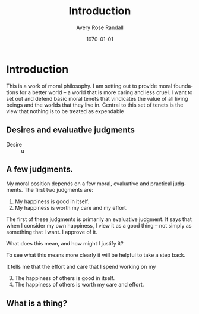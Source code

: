 #+options: ':t *:t -:t ::t <:t H:3 \n:nil ^:t arch:headline author:t
#+options: broken-links:nil c:nil creator:nil d:(not "LOGBOOK") date:t e:t
#+options: email:nil f:t inline:nil num:t p:nil pri:nil prop:nil stat:t tags:t
#+options: tasks:t tex:t timestamp:t title:t toc:t todo:t |:t
#+title: Introduction
#+author: Avery Rose Randall
#+email: l.avery.randall@gmail.com
#+language: en
#+select_tags: export
#+exclude_tags: noexport
#+cite_export:
#+latex_class: blank
#+latex_class_options:
#+latex_header:
#+latex_header_extra:
#+description:
#+keywords:
#+subtitle:
#+latex_engraved_theme:
#+date: \today

#+export_file_name: ../Chapters/Introduction

* Contents                                                       :noexport:toc:
- [[#introduction][Introduction]]
  - [[#desires-and-evaluative-judgments][Desires and evaluative judgments]]
  - [[#a-few-judgments][A few judgments.]]
  - [[#what-is-a-thing][What is a thing?]]

* Introduction
:PROPERTIES:
:CUSTOM_ID: ch:int
:ID:       1e474d24-9ae2-4130-9665-3e9c8717df8a
:END:

This is a work of moral philosophy.
I am setting out to provide moral foundations for a better world -- a world that
is more caring and less cruel.
I want to set out and defend basic moral tenets that vindicates the value of all
living beings and the worlds that they live in.
Central to this set of tenets is the view that nothing is to be treated as
expendable

** Desires and evaluative judgments
- Desire ::
  u
** A few judgments.
:PROPERTIES:
:CUSTOM_ID: sec:judgments
:END:

# I am trying to build up a sort of ethical position. I don't know if I am
# succeeding but it is going Ok.
My moral position depends on a few moral, evaluative and practical
judgments.
The first two judgments are:
1. My happiness is good in itself.
2. My happiness is worth my care and my effort.
The first of these judgments is primarily an evaluative judgment.
It says that when I consider my own happiness, I view it as a good thing --
not simply as something that I want.
I approve of it.

What does this mean, and how might I justify it?

To see what this means more clearly it will be helpful to take a step back.


It tells me that the effort and care that I spend working on my

3. [@3] The happiness of others is good in itself.
4. The happiness of others is worth my care and effort.


** What is a thing?
:PROPERTIES:
:CUSTOM_ID: sec:whatisthing
:END:

* Notes :noexport:
There are several things that I want to do with this book.

The most important thing, I think is to make a world that is less shit than the
one that we are currently in.
Sometimes, I just start writing because I don't knew what else to do.
I am not sure that this is as helpful as it might otherwise be, but I do feel
like it is at least one way for me to get going.
There is no way that I can do this in a way that does not make me feel like I am
destroying my own

I find that the world is
** General goals
1. I am writing this book because I want to make the world a little better.
   I believe that regarding living beings as expendable is a fundamental part of
   what makes the world problematic.
2. This work is essentially a work of propaganda in the neutral sense of that
   word, if such a sense exists.
   I want to convince people that living beings are not expendable.
